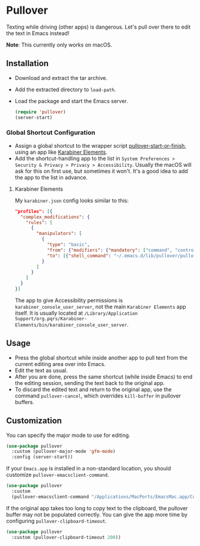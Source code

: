 * Pullover
Texting while driving (other apps) is dangerous. Let's pull over there to edit the text in Emacs instead!

#+ATTR_HTML: :style border: 2px solid #ccc;
[[./pullover.gif]]

*Note*: This currently only works on macOS.
** Installation
- Download and extract the tar archive.
- Add the extracted directory to =load-path=.
- Load the package and start the Emacs server.
    #+begin_src emacs-lisp
      (require 'pullover)
      (server-start)
#+end_src

*** Global Shortcut Configuration
- Assign a global shortcut to the wrapper script [[./pullover-start-or-finish][pullover-start-or-finish]], using an app like [[https://github.com/tekezo/Karabiner-Elements][Karabiner Elements]].
- Add the shortcut-handling app to the list in =System Preferences > Security & Privacy > Privacy > Accessibility=. Usually the macOS will ask for this on first use, but sometimes it won't. It's a good idea to add the app to the list in advance.

**** Karabiner Elements
My =karabiner.json= config looks similar to this:
#+begin_src json
  "profiles": [{
    "complex_modifications": {
      "rules": [
        {
          "manipulators": [
            {
              "type": "basic",
              "from": {"modifiers": {"mandatory": ["command", "control"]}, "key_code": "e"},
              "to": [{"shell_command": "~/.emacs.d/lib/pullover/pullover-start-or-finish"}]
            }
          ]
        }
      ]
    }
  }]
#+end_src
The app to give Accessibility permissions is =karabiner_console_user_server=, not the main =Karabiner Elements= app itself. It is usually located at =/Library/Application Support/org.pqrs/Karabiner-Elements/bin/karabiner_console_user_server=.

** Usage
- Press the global shortcut while inside another app to pull text from the current editing area over into Emacs.
- Edit the text as usual.
- After you are done, press the same shortcut (while inside Emacs) to end the editing session, sending the text back to the original app.
- To discard the edited text and return to the original app, use the command =pullover-cancel=, which overrides =kill-buffer= in pullover buffers.

** Customization
You can specify the major mode to use for editing.
#+begin_src emacs-lisp
  (use-package pullover
    :custom (pullover-major-mode 'gfm-mode)
    :config (server-start))
#+end_src

If your =Emacs.app= is installed in a non-standard location, you should customize =pullover-emacsclient-command=.
#+begin_src emacs-lisp
  (use-package pullover
    :custom
    (pullover-emacsclient-command "/Applications/MacPorts/EmacsMac.app/Contents/MacOS/bin/emacsclient"))
#+end_src

If the original app takes too long to copy text to the clipboard, the pullover buffer may not be populated correctly. You can give the app more time by configuring =pullover-clipboard-timeout=.
#+begin_src emacs-lisp
  (use-package pullover
    :custom (pullover-clipboard-timeout 200))
#+end_src
